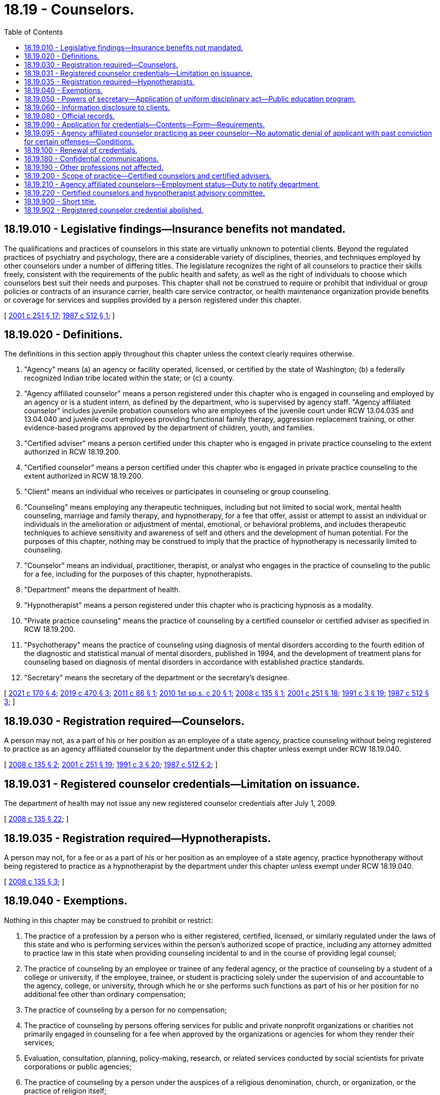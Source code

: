 = 18.19 - Counselors.
:toc:

== 18.19.010 - Legislative findings—Insurance benefits not mandated.
The qualifications and practices of counselors in this state are virtually unknown to potential clients. Beyond the regulated practices of psychiatry and psychology, there are a considerable variety of disciplines, theories, and techniques employed by other counselors under a number of differing titles. The legislature recognizes the right of all counselors to practice their skills freely, consistent with the requirements of the public health and safety, as well as the right of individuals to choose which counselors best suit their needs and purposes. This chapter shall not be construed to require or prohibit that individual or group policies or contracts of an insurance carrier, health care service contractor, or health maintenance organization provide benefits or coverage for services and supplies provided by a person registered under this chapter.

[ http://lawfilesext.leg.wa.gov/biennium/2001-02/Pdf/Bills/Session%20Laws/Senate/5877-S.SL.pdf?cite=2001%20c%20251%20§%2017[2001 c 251 § 17]; http://leg.wa.gov/CodeReviser/documents/sessionlaw/1987c512.pdf?cite=1987%20c%20512%20§%201[1987 c 512 § 1]; ]

== 18.19.020 - Definitions.
The definitions in this section apply throughout this chapter unless the context clearly requires otherwise.

. "Agency" means (a) an agency or facility operated, licensed, or certified by the state of Washington; (b) a federally recognized Indian tribe located within the state; or (c) a county.

. "Agency affiliated counselor" means a person registered under this chapter who is engaged in counseling and employed by an agency or is a student intern, as defined by the department, who is supervised by agency staff. "Agency affiliated counselor" includes juvenile probation counselors who are employees of the juvenile court under RCW 13.04.035 and 13.04.040 and juvenile court employees providing functional family therapy, aggression replacement training, or other evidence-based programs approved by the department of children, youth, and families.

. "Certified adviser" means a person certified under this chapter who is engaged in private practice counseling to the extent authorized in RCW 18.19.200.

. "Certified counselor" means a person certified under this chapter who is engaged in private practice counseling to the extent authorized in RCW 18.19.200.

. "Client" means an individual who receives or participates in counseling or group counseling.

. "Counseling" means employing any therapeutic techniques, including but not limited to social work, mental health counseling, marriage and family therapy, and hypnotherapy, for a fee that offer, assist or attempt to assist an individual or individuals in the amelioration or adjustment of mental, emotional, or behavioral problems, and includes therapeutic techniques to achieve sensitivity and awareness of self and others and the development of human potential. For the purposes of this chapter, nothing may be construed to imply that the practice of hypnotherapy is necessarily limited to counseling.

. "Counselor" means an individual, practitioner, therapist, or analyst who engages in the practice of counseling to the public for a fee, including for the purposes of this chapter, hypnotherapists.

. "Department" means the department of health.

. "Hypnotherapist" means a person registered under this chapter who is practicing hypnosis as a modality.

. "Private practice counseling" means the practice of counseling by a certified counselor or certified adviser as specified in RCW 18.19.200.

. "Psychotherapy" means the practice of counseling using diagnosis of mental disorders according to the fourth edition of the diagnostic and statistical manual of mental disorders, published in 1994, and the development of treatment plans for counseling based on diagnosis of mental disorders in accordance with established practice standards.

. "Secretary" means the secretary of the department or the secretary's designee.

[ http://lawfilesext.leg.wa.gov/biennium/2021-22/Pdf/Bills/Session%20Laws/House/1504-S2.SL.pdf?cite=2021%20c%20170%20§%204[2021 c 170 § 4]; http://lawfilesext.leg.wa.gov/biennium/2019-20/Pdf/Bills/Session%20Laws/Senate/5955-S.SL.pdf?cite=2019%20c%20470%20§%203[2019 c 470 § 3]; http://lawfilesext.leg.wa.gov/biennium/2011-12/Pdf/Bills/Session%20Laws/House/1939.SL.pdf?cite=2011%20c%2086%20§%201[2011 c 86 § 1]; http://lawfilesext.leg.wa.gov/biennium/2009-10/Pdf/Bills/Session%20Laws/Senate/6884-S.SL.pdf?cite=2010%201st%20sp.s.%20c%2020%20§%201[2010 1st sp.s. c 20 § 1]; http://lawfilesext.leg.wa.gov/biennium/2007-08/Pdf/Bills/Session%20Laws/House/2674-S2.SL.pdf?cite=2008%20c%20135%20§%201[2008 c 135 § 1]; http://lawfilesext.leg.wa.gov/biennium/2001-02/Pdf/Bills/Session%20Laws/Senate/5877-S.SL.pdf?cite=2001%20c%20251%20§%2018[2001 c 251 § 18]; http://lawfilesext.leg.wa.gov/biennium/1991-92/Pdf/Bills/Session%20Laws/House/1115.SL.pdf?cite=1991%20c%203%20§%2019[1991 c 3 § 19]; http://leg.wa.gov/CodeReviser/documents/sessionlaw/1987c512.pdf?cite=1987%20c%20512%20§%203[1987 c 512 § 3]; ]

== 18.19.030 - Registration required—Counselors.
A person may not, as a part of his or her position as an employee of a state agency, practice counseling without being registered to practice as an agency affiliated counselor by the department under this chapter unless exempt under RCW 18.19.040.

[ http://lawfilesext.leg.wa.gov/biennium/2007-08/Pdf/Bills/Session%20Laws/House/2674-S2.SL.pdf?cite=2008%20c%20135%20§%202[2008 c 135 § 2]; http://lawfilesext.leg.wa.gov/biennium/2001-02/Pdf/Bills/Session%20Laws/Senate/5877-S.SL.pdf?cite=2001%20c%20251%20§%2019[2001 c 251 § 19]; http://lawfilesext.leg.wa.gov/biennium/1991-92/Pdf/Bills/Session%20Laws/House/1115.SL.pdf?cite=1991%20c%203%20§%2020[1991 c 3 § 20]; http://leg.wa.gov/CodeReviser/documents/sessionlaw/1987c512.pdf?cite=1987%20c%20512%20§%202[1987 c 512 § 2]; ]

== 18.19.031 - Registered counselor credentials—Limitation on issuance.
The department of health may not issue any new registered counselor credentials after July 1, 2009.

[ http://lawfilesext.leg.wa.gov/biennium/2007-08/Pdf/Bills/Session%20Laws/House/2674-S2.SL.pdf?cite=2008%20c%20135%20§%2022[2008 c 135 § 22]; ]

== 18.19.035 - Registration required—Hypnotherapists.
A person may not, for a fee or as a part of his or her position as an employee of a state agency, practice hypnotherapy without being registered to practice as a hypnotherapist by the department under this chapter unless exempt under RCW 18.19.040.

[ http://lawfilesext.leg.wa.gov/biennium/2007-08/Pdf/Bills/Session%20Laws/House/2674-S2.SL.pdf?cite=2008%20c%20135%20§%203[2008 c 135 § 3]; ]

== 18.19.040 - Exemptions.
Nothing in this chapter may be construed to prohibit or restrict:

. The practice of a profession by a person who is either registered, certified, licensed, or similarly regulated under the laws of this state and who is performing services within the person's authorized scope of practice, including any attorney admitted to practice law in this state when providing counseling incidental to and in the course of providing legal counsel;

. The practice of counseling by an employee or trainee of any federal agency, or the practice of counseling by a student of a college or university, if the employee, trainee, or student is practicing solely under the supervision of and accountable to the agency, college, or university, through which he or she performs such functions as part of his or her position for no additional fee other than ordinary compensation;

. The practice of counseling by a person for no compensation;

. The practice of counseling by persons offering services for public and private nonprofit organizations or charities not primarily engaged in counseling for a fee when approved by the organizations or agencies for whom they render their services;

. Evaluation, consultation, planning, policy-making, research, or related services conducted by social scientists for private corporations or public agencies;

. The practice of counseling by a person under the auspices of a religious denomination, church, or organization, or the practice of religion itself;

. The practice of counseling by peer counselors who use their own experience to encourage and support people with similar conditions or activities related to the training of peer counselors; and

. Counselors who reside outside Washington state from providing up to ten days per quarter of training or workshops in the state, as long as they do not hold themselves out to be registered or certified in Washington state.

[ http://lawfilesext.leg.wa.gov/biennium/2007-08/Pdf/Bills/Session%20Laws/House/2674-S2.SL.pdf?cite=2008%20c%20135%20§%205[2008 c 135 § 5]; http://lawfilesext.leg.wa.gov/biennium/2001-02/Pdf/Bills/Session%20Laws/Senate/5877-S.SL.pdf?cite=2001%20c%20251%20§%2020[2001 c 251 § 20]; http://leg.wa.gov/CodeReviser/documents/sessionlaw/1987c512.pdf?cite=1987%20c%20512%20§%204[1987 c 512 § 4]; ]

== 18.19.050 - Powers of secretary—Application of uniform disciplinary act—Public education program.
. In addition to any other authority provided by law, the secretary has the following authority:

.. To adopt rules, in accordance with chapter 34.05 RCW, necessary to implement this chapter;

.. To set all registration, certification, and renewal fees in accordance with RCW 43.70.250 and to collect and deposit all such fees in the health professions account established under RCW 43.70.320;

.. To establish forms and procedures necessary to administer this chapter;

.. To hire clerical, administrative, and investigative staff as needed to implement this chapter;

.. To issue a registration or certification to any applicant who has met the requirements for registration or certification; and

.. To establish education equivalency, examination, supervisory, consultation, and continuing education requirements for certified counselors and certified advisers.

. The uniform disciplinary act, chapter 18.130 RCW, governs the issuance and denial of registrations and certifications and the discipline of registrants under this chapter. The secretary shall be the disciplining authority under this chapter. 

. The department shall publish and disseminate information to educate the public about the responsibilities of counselors, the types of counselors, and the rights and responsibilities of clients established under this chapter. The secretary may assess an additional fee for each application and renewal to fund public education efforts under this section.

[ http://lawfilesext.leg.wa.gov/biennium/2007-08/Pdf/Bills/Session%20Laws/House/2674-S2.SL.pdf?cite=2008%20c%20135%20§%206[2008 c 135 § 6]; http://lawfilesext.leg.wa.gov/biennium/2001-02/Pdf/Bills/Session%20Laws/Senate/5877-S.SL.pdf?cite=2001%20c%20251%20§%2021[2001 c 251 § 21]; http://lawfilesext.leg.wa.gov/biennium/1991-92/Pdf/Bills/Session%20Laws/House/1115.SL.pdf?cite=1991%20c%203%20§%2021[1991 c 3 § 21]; http://leg.wa.gov/CodeReviser/documents/sessionlaw/1987c512.pdf?cite=1987%20c%20512%20§%205[1987 c 512 § 5]; ]

== 18.19.060 - Information disclosure to clients.
Certified counselors and certified advisers shall provide clients at the commencement of any program of treatment with accurate disclosure information concerning their practice, in accordance with guidelines developed by the department, that will inform clients of the purposes of and resources available under this chapter, including the right of clients to refuse treatment, the responsibility of clients for choosing the provider and treatment modality which best suits their needs, and the extent of confidentiality provided by this chapter, the department, another agency, or other jurisdiction. The disclosure statement must inform the client of the certified counselor's or certified adviser's consultation arrangement or supervisory agreement as defined in rules adopted by the secretary. The disclosure information provided by the certified counselor or certified adviser, the receipt of which shall be acknowledged in writing by the certified counselor or certified adviser and the client, shall include any relevant education and training, the therapeutic orientation of the practice, the proposed course of treatment where known, any financial requirements, referral resources, and such other information as the department may require by rule. The disclosure information shall also include a statement that the certification of an individual under this chapter does not include a recognition of any practice standards, nor necessarily imply the effectiveness of any treatment. Certified counselors and certified advisers must also disclose that they are not credentialed to diagnose mental disorders or to conduct psychotherapy as defined by the secretary by rule. The client is not liable for any fees or charges for services rendered prior to receipt of the disclosure statement.

[ http://lawfilesext.leg.wa.gov/biennium/2007-08/Pdf/Bills/Session%20Laws/House/2674-S2.SL.pdf?cite=2008%20c%20135%20§%207[2008 c 135 § 7]; http://lawfilesext.leg.wa.gov/biennium/2001-02/Pdf/Bills/Session%20Laws/Senate/5877-S.SL.pdf?cite=2001%20c%20251%20§%2022[2001 c 251 § 22]; http://leg.wa.gov/CodeReviser/documents/sessionlaw/1987c512.pdf?cite=1987%20c%20512%20§%206[1987 c 512 § 6]; ]

== 18.19.080 - Official records.
The secretary shall keep an official record of all proceedings, a part of which record shall consist of a register of all applicants for registration under this chapter, with the result of each application.

[ http://lawfilesext.leg.wa.gov/biennium/2001-02/Pdf/Bills/Session%20Laws/Senate/5877-S.SL.pdf?cite=2001%20c%20251%20§%2023[2001 c 251 § 23]; http://lawfilesext.leg.wa.gov/biennium/1991-92/Pdf/Bills/Session%20Laws/House/1115.SL.pdf?cite=1991%20c%203%20§%2023[1991 c 3 § 23]; http://leg.wa.gov/CodeReviser/documents/sessionlaw/1987c512.pdf?cite=1987%20c%20512%20§%208[1987 c 512 § 8]; ]

== 18.19.090 - Application for credentials—Contents—Form—Requirements.
. Application for agency affiliated counselor, certified counselor, certified adviser, or hypnotherapist must be made on forms approved by the secretary. The secretary may require information necessary to determine whether applicants meet the qualifications for the credential and whether there are any grounds for denial of the credential, or for issuance of a conditional credential, under this chapter or chapter 18.130 RCW. The application for agency affiliated counselor, certified counselor, or certified adviser must include a description of the applicant's orientation, discipline, theory, or technique. Each applicant shall pay a fee determined by the secretary as provided in RCW 43.70.250, which shall accompany the application.

. Applicants for agency affiliated counselor must provide satisfactory documentation that they are employed by an agency or have an offer of employment from an agency.

. At the time of application for initial certification, applicants for certified counselor prior to July 1, 2010, are required to:

.. Have been registered for no less than five years at the time of application for an initial certification;

.. Have held a valid, active registration that is in good standing and be in compliance with any disciplinary process and orders at the time of application for an initial certification;

.. Show evidence of having completed coursework in risk assessment, ethics, appropriate screening and referral, and Washington state law and other subjects identified by the secretary;

.. Pass an examination in risk assessment, ethics, appropriate screening and referral, and Washington state law, and other subjects as determined by the secretary; and

.. Have a written consultation agreement with a credential holder who meets the qualifications established by the secretary.

. Unless eligible for certification under subsection (3) of this section, applicants for certified counselor or certified adviser are required to:

.. [Empty]
... Have a bachelor's degree in a counseling-related field, if applying for certified counselor; or

... Have an associate degree in a counseling-related field and a supervised internship, if applying for certified adviser;

.. Pass an examination in risk assessment, ethics, appropriate screening and referral, and Washington state law, and other subjects as determined by the secretary; and

.. Have a written supervisory agreement with a supervisor who meets the qualifications established by the secretary.

. Each applicant shall include payment of the fee determined by the secretary as provided in RCW 43.70.250.

[ http://lawfilesext.leg.wa.gov/biennium/2007-08/Pdf/Bills/Session%20Laws/House/2674-S2.SL.pdf?cite=2008%20c%20135%20§%208[2008 c 135 § 8]; http://lawfilesext.leg.wa.gov/biennium/1991-92/Pdf/Bills/Session%20Laws/House/1115.SL.pdf?cite=1991%20c%203%20§%2024[1991 c 3 § 24]; http://leg.wa.gov/CodeReviser/documents/sessionlaw/1987c512.pdf?cite=1987%20c%20512%20§%209[1987 c 512 § 9]; ]

== 18.19.095 - Agency affiliated counselor practicing as peer counselor—No automatic denial of applicant with past conviction for certain offenses—Conditions.
The department may not automatically deny an applicant for registration under this chapter for a position as an agency affiliated counselor practicing as a peer counselor in an agency or facility based on a conviction history consisting of convictions for simple assault, assault in the fourth degree, prostitution, theft in the third degree, theft in the second degree, or forgery, the same offenses as they may be renamed, or substantially equivalent offenses committed in other states or jurisdictions if:

. At least one year has passed between the applicant's most recent conviction for an offense set forth in this section and the date of application for employment;

. The offense was committed as a result of the person's substance use or untreated mental health symptoms; and

. The applicant is at least one year in recovery from a substance use disorder, whether through abstinence or stability on medication-assisted therapy, or in recovery from mental health challenges.

[ http://lawfilesext.leg.wa.gov/biennium/2019-20/Pdf/Bills/Session%20Laws/House/1907-S2.SL.pdf?cite=2019%20c%20446%20§%2045[2019 c 446 § 45]; ]

== 18.19.100 - Renewal of credentials.
The secretary shall establish administrative procedures, administrative requirements, continuing education, and fees for renewal of credentials as provided in RCW 43.70.250 and 43.70.280. When establishing continuing education requirements for agency affiliated counselors, the secretary shall consult with the appropriate state agency director responsible for licensing, certifying, or operating the relevant agency practice setting.

[ http://lawfilesext.leg.wa.gov/biennium/2007-08/Pdf/Bills/Session%20Laws/House/2674-S2.SL.pdf?cite=2008%20c%20135%20§%2010[2008 c 135 § 10]; http://lawfilesext.leg.wa.gov/biennium/1995-96/Pdf/Bills/Session%20Laws/House/2151-S.SL.pdf?cite=1996%20c%20191%20§%205[1996 c 191 § 5]; http://lawfilesext.leg.wa.gov/biennium/1991-92/Pdf/Bills/Session%20Laws/House/1115.SL.pdf?cite=1991%20c%203%20§%2025[1991 c 3 § 25]; http://leg.wa.gov/CodeReviser/documents/sessionlaw/1987c512.pdf?cite=1987%20c%20512%20§%2010[1987 c 512 § 10]; ]

== 18.19.180 - Confidential communications.
An individual registered under this chapter shall not disclose the written acknowledgment of the disclosure statement pursuant to RCW 18.19.060 nor any information acquired from persons consulting the individual in a professional capacity when that information was necessary to enable the individual to render professional services to those persons except:

. With the written consent of that person or, in the case of death or disability, the person's personal representative, other person authorized to sue, or the beneficiary of an insurance policy on the person's life, health, or physical condition;

. That a person registered under this chapter is not required to treat as confidential a communication that reveals the contemplation or commission of a crime or harmful act;

. If the person is a minor, and the information acquired by the person registered under this chapter indicates that the minor was the victim or subject of a crime, the person registered may testify fully upon any examination, trial, or other proceeding in which the commission of the crime is the subject of the inquiry;

. If the person waives the privilege by bringing charges against the person registered under this chapter;

. In response to a subpoena from a court of law or the secretary. The secretary may subpoena only records related to a complaint or report under chapter 18.130 RCW; or

. As required under chapter 26.44 RCW.

[ http://lawfilesext.leg.wa.gov/biennium/2001-02/Pdf/Bills/Session%20Laws/Senate/5877-S.SL.pdf?cite=2001%20c%20251%20§%2024[2001 c 251 § 24]; http://lawfilesext.leg.wa.gov/biennium/1991-92/Pdf/Bills/Session%20Laws/House/1115.SL.pdf?cite=1991%20c%203%20§%2033[1991 c 3 § 33]; http://leg.wa.gov/CodeReviser/documents/sessionlaw/1987c512.pdf?cite=1987%20c%20512%20§%2011[1987 c 512 § 11]; ]

== 18.19.190 - Other professions not affected.
This chapter shall not be construed as permitting the administration or prescription of drugs or in any way infringing upon the practice of medicine and surgery as defined in chapter 18.71 RCW, or in any way infringing upon the practice of psychology as defined in chapter 18.83 RCW, or restricting the scope of the practice of counseling for those registered under this chapter.

[ http://lawfilesext.leg.wa.gov/biennium/2001-02/Pdf/Bills/Session%20Laws/Senate/5877-S.SL.pdf?cite=2001%20c%20251%20§%2025[2001 c 251 § 25]; http://leg.wa.gov/CodeReviser/documents/sessionlaw/1987c512.pdf?cite=1987%20c%20512%20§%2018[1987 c 512 § 18]; ]

== 18.19.200 - Scope of practice—Certified counselors and certified advisers.
The scope of practice of certified counselors and certified advisers consists exclusively of the following:

. Appropriate screening of the client's level of functional impairment using the global assessment of functioning as described in the fourth edition of the diagnostic and statistical manual of mental disorders, published in 1994. Recognition of a mental or physical disorder or a global assessment of functioning score of sixty or less requires that the certified counselor or certified adviser refer the client to a physician, osteopathic physician, psychiatric registered nurse practitioner, or licensed mental health practitioner, as defined by the secretary, for diagnosis and treatment;

. Certified counselors and certified advisers may counsel and guide a client in adjusting to life situations, developing new skills, and making desired changes, in accordance with the theories and techniques of a specific counseling method and established practice standards, if the client has a global assessment of functioning score greater than sixty;

. Certified counselors may counsel and guide a client in adjusting to life situations, developing new skills, and making desired changes if the client has a global assessment of functioning score of sixty or less if:

.. The client has been referred to the certified counselor by a physician, osteopathic physician, psychiatric registered nurse practitioner, or licensed mental health practitioner, as defined by the secretary, and care is provided as part of a plan of treatment developed by the referring practitioner who is actively treating the client. The certified counselor must adhere to any conditions related to the certified counselor's role as specified in the plan of care; or

.. The certified counselor referred the client to seek diagnosis and treatment from a physician, osteopathic physician, psychiatric registered nurse practitioner, or licensed mental health practitioner, as defined by the secretary, and the client refused, in writing, to seek treatment from the other provider. The certified counselor may provide services to the client consistent with a treatment plan developed by the certified counselor and the consultant or supervisor with whom the certified counselor has a written consultation or supervisory agreement. A certified counselor shall not be a sole treatment provider for a client with a global assessment of functioning score of less than fifty.

[ http://lawfilesext.leg.wa.gov/biennium/2007-08/Pdf/Bills/Session%20Laws/House/2674-S2.SL.pdf?cite=2008%20c%20135%20§%204[2008 c 135 § 4]; ]

== 18.19.210 - Agency affiliated counselors—Employment status—Duty to notify department.
. [Empty]
.. An applicant for registration as an agency affiliated counselor who applies to the department within thirty days of employment by an agency may work as an agency affiliated counselor while the application is processed. The applicant must provide required documentation within reasonable time limits established by the department, and if the applicant does not do so, the applicant must stop working.

.. The applicant may not provide unsupervised counseling prior to completion of a criminal background check performed by either the employer or the secretary. For purposes of this subsection, "unsupervised" means the supervisor is not physically present at the location where the counseling occurs.

. Agency affiliated counselors shall notify the department if they are either no longer employed by the agency identified on their application or are now employed with another agency, or both. Agency affiliated counselors may not engage in the practice of counseling unless they are currently affiliated with an agency.

[ http://lawfilesext.leg.wa.gov/biennium/2019-20/Pdf/Bills/Session%20Laws/House/1907-S2.SL.pdf?cite=2019%20c%20446%20§%2047[2019 c 446 § 47]; http://lawfilesext.leg.wa.gov/biennium/2013-14/Pdf/Bills/Session%20Laws/Senate/5732-S2.SL.pdf?cite=2013%20c%20338%20§%206[2013 c 338 § 6]; http://lawfilesext.leg.wa.gov/biennium/2007-08/Pdf/Bills/Session%20Laws/House/2674-S2.SL.pdf?cite=2008%20c%20135%20§%209[2008 c 135 § 9]; ]

== 18.19.220 - Certified counselors and hypnotherapist advisory committee.
The Washington state-certified counselors and hypnotherapist advisory committee is established.

. The committee is comprised of seven members. Two committee members must be certified counselors or certified advisers. Two committee members must be hypnotherapists. Three committee members must be consumers and represent the public at large and may not hold any mental health care provider license, certification, or registration.

. Two committee members must be appointed for a term of one year, two committee members must be appointed for a term of two years, and three committee members must be appointed for a term of three years. Subsequent committee members must be appointed for terms of three years. A person may not serve as a committee member for more than two consecutive terms.

. [Empty]
.. Each committee member must be a resident of the state of Washington.

.. A committee member may not hold an office in a professional association for their profession.

.. Advisory committee members may not be employed by the state of Washington.

.. Each professional committee member must have been actively engaged in their profession for five years immediately preceding appointment.

.. The consumer committee members must represent the general public and be unaffiliated directly or indirectly with the professions credentialed under this chapter.

. The secretary shall appoint the committee members.

. Committee members are immune from suit in an action, civil or criminal, based on the department's disciplinary proceedings or other official acts performed in good faith.

. Committee members must be compensated in accordance with RCW 43.03.240, including travel expenses in carrying out his or her authorized duties in accordance with RCW 43.03.050 and 43.03.060.

. The committee shall elect a chair and vice chair.

[ http://lawfilesext.leg.wa.gov/biennium/2007-08/Pdf/Bills/Session%20Laws/House/2674-S2.SL.pdf?cite=2008%20c%20135%20§%2019[2008 c 135 § 19]; ]

== 18.19.900 - Short title.
This chapter shall be known as the omnibus credentialing act for counselors.

[ http://leg.wa.gov/CodeReviser/documents/sessionlaw/1987c512.pdf?cite=1987%20c%20512%20§%2020[1987 c 512 § 20]; ]

== 18.19.902 - Registered counselor credential abolished.
To practice counseling, all registered counselors must obtain another health profession credential by July 1, 2010. The registered counselor credential is abolished July 1, 2010.

[ http://lawfilesext.leg.wa.gov/biennium/2007-08/Pdf/Bills/Session%20Laws/House/2674-S2.SL.pdf?cite=2008%20c%20135%20§%2020[2008 c 135 § 20]; ]


